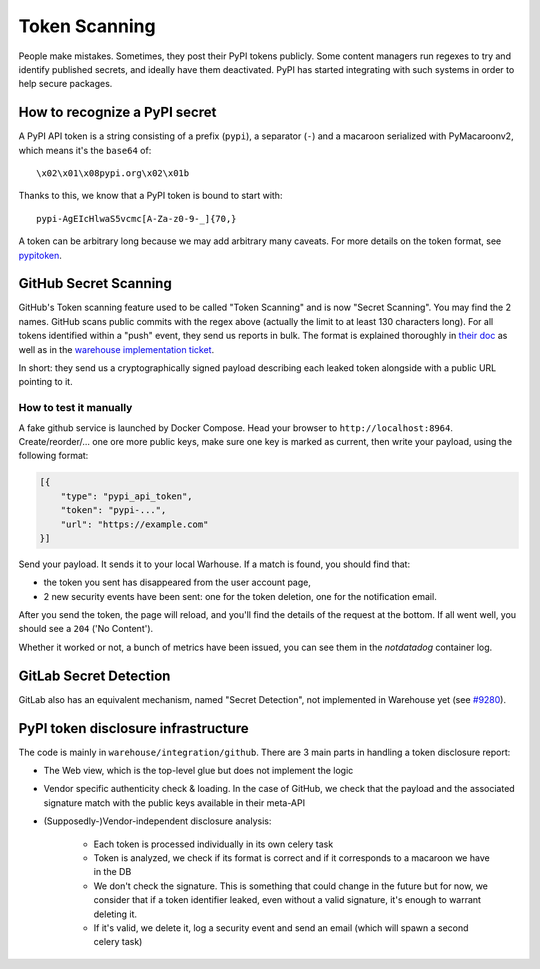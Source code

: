 Token Scanning
==============

People make mistakes. Sometimes, they post their PyPI tokens publicly. Some
content managers run regexes to try and identify published secrets, and ideally
have them deactivated. PyPI has started integrating with such systems in order
to help secure packages.


How to recognize a PyPI secret
------------------------------

A PyPI API token is a string consisting of a prefix (``pypi``), a separator
(``-``) and a macaroon serialized with PyMacaroonv2, which means it's the
``base64`` of::

    \x02\x01\x08pypi.org\x02\x01b

Thanks to this, we know that a PyPI token is bound to start with::

    pypi-AgEIcHlwaS5vcmc[A-Za-z0-9-_]{70,}

A token can be arbitrary long because we may add arbitrary many caveats. For
more details on the token format, see `pypitoken
<https://pypitoken.readthedocs.io>`_.

GitHub Secret Scanning
----------------------

GitHub's Token scanning feature used to be called "Token Scanning" and is now
"Secret Scanning". You may find the 2 names. GitHub scans public commits with
the regex above (actually the limit to at least 130 characters long). For all
tokens identified within a "push" event, they send us reports in bulk. The
format is explained thoroughly in `their doc
<https://docs.github.com/en/developers/overview/secret-scanning>`_ as well as
in the `warehouse implementation ticket
<https://github.com/pypa/warehouse/issues/6051>`_.

In short: they send us a cryptographically signed payload describing each
leaked token alongside with a public URL pointing to it.

How to test it manually
^^^^^^^^^^^^^^^^^^^^^^^

A fake github service is launched by Docker Compose. Head your browser to
``http://localhost:8964``. Create/reorder/... one ore more public keys, make
sure one key is marked as current, then write your payload, using the following
format:

.. code-block:: json

    [{
        "type": "pypi_api_token",
        "token": "pypi-...",
        "url": "https://example.com"
    }]

Send your payload. It sends it to your local Warhouse. If a match is found, you
should find that:

- the token you sent has disappeared from the user account page,
- 2 new security events have been sent: one for the token deletion, one for the
  notification email.

After you send the token, the page will reload, and you'll find the details of
the request at the bottom. If all went well, you should see a ``204`` ('No
Content').

Whether it worked or not, a bunch of metrics have been issued, you can see them
in the `notdatadog` container log.

GitLab Secret Detection
-----------------------

GitLab also has an equivalent mechanism, named "Secret Detection", not
implemented in Warehouse yet (see `#9280
<https://github.com/pypa/warehouse/issues/9280>`_).

PyPI token disclosure infrastructure
------------------------------------

The code is mainly in ``warehouse/integration/github``.
There are 3 main parts in handling a token disclosure report:

- The Web view, which is the top-level glue but does not implement the logic
- Vendor specific authenticity check & loading. In the case of GitHub, we check
  that the payload and the associated signature match with the public keys
  available in their meta-API
- (Supposedly-)Vendor-independent disclosure analysis:

    - Each token is processed individually in its own celery task
    - Token is analyzed, we check if its format is correct and if it
      corresponds to a macaroon we have in the DB
    - We don't check the signature. This is something that could change in the
      future but for now, we consider that if a token identifier leaked, even
      without a valid signature, it's enough to warrant deleting it.
    - If it's valid, we delete it, log a security event and send an email
      (which will spawn a second celery task)
